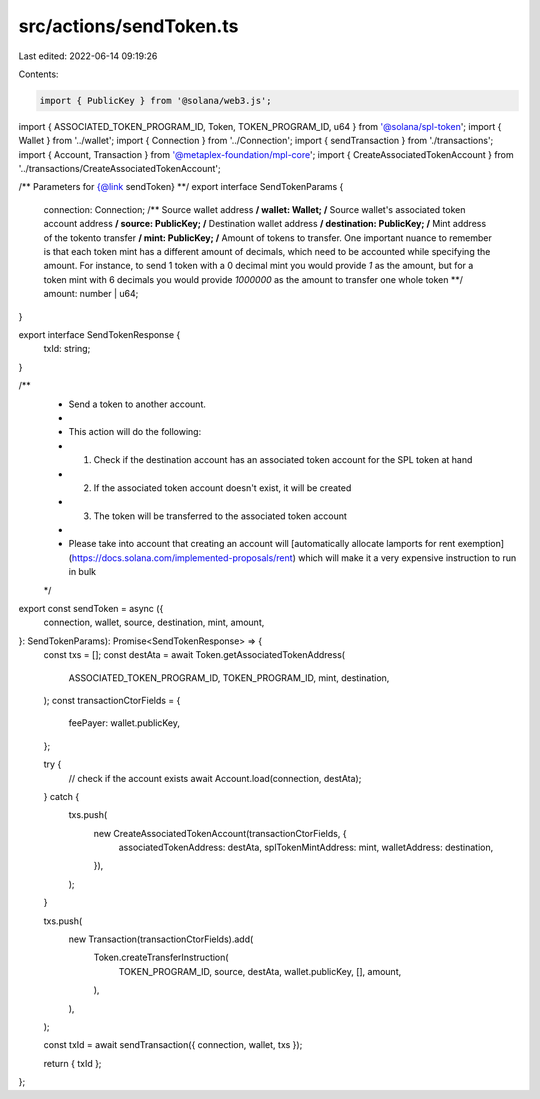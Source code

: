 src/actions/sendToken.ts
========================

Last edited: 2022-06-14 09:19:26

Contents:

.. code-block:: ts

    import { PublicKey } from '@solana/web3.js';
import { ASSOCIATED_TOKEN_PROGRAM_ID, Token, TOKEN_PROGRAM_ID, u64 } from '@solana/spl-token';
import { Wallet } from '../wallet';
import { Connection } from '../Connection';
import { sendTransaction } from './transactions';
import { Account, Transaction } from '@metaplex-foundation/mpl-core';
import { CreateAssociatedTokenAccount } from '../transactions/CreateAssociatedTokenAccount';

/** Parameters for {@link sendToken} **/
export interface SendTokenParams {
  connection: Connection;
  /** Source wallet address **/
  wallet: Wallet;
  /** Source wallet's associated token account address **/
  source: PublicKey;
  /** Destination wallet address **/
  destination: PublicKey;
  /** Mint address of the tokento transfer **/
  mint: PublicKey;
  /** Amount of tokens to transfer. One important nuance to remember is that each token mint has a different amount of decimals, which need to be accounted while specifying the amount. For instance, to send 1 token with a 0 decimal mint you would provide `1` as the amount, but for a token mint with 6 decimals you would provide `1000000` as the amount to transfer one whole token **/
  amount: number | u64;
}

export interface SendTokenResponse {
  txId: string;
}

/**
 * Send a token to another account.
 *
 * This action will do the following:
 * 1. Check if the destination account has an associated token account for the SPL token at hand
 * 2. If the associated token account doesn't exist, it will be created
 * 3. The token will be transferred to the associated token account
 *
 * Please take into account that creating an account will [automatically allocate lamports for rent exemption](https://docs.solana.com/implemented-proposals/rent) which will make it a very expensive instruction to run in bulk
 */
export const sendToken = async ({
  connection,
  wallet,
  source,
  destination,
  mint,
  amount,
}: SendTokenParams): Promise<SendTokenResponse> => {
  const txs = [];
  const destAta = await Token.getAssociatedTokenAddress(
    ASSOCIATED_TOKEN_PROGRAM_ID,
    TOKEN_PROGRAM_ID,
    mint,
    destination,
  );
  const transactionCtorFields = {
    feePayer: wallet.publicKey,
  };

  try {
    // check if the account exists
    await Account.load(connection, destAta);
  } catch {
    txs.push(
      new CreateAssociatedTokenAccount(transactionCtorFields, {
        associatedTokenAddress: destAta,
        splTokenMintAddress: mint,
        walletAddress: destination,
      }),
    );
  }

  txs.push(
    new Transaction(transactionCtorFields).add(
      Token.createTransferInstruction(
        TOKEN_PROGRAM_ID,
        source,
        destAta,
        wallet.publicKey,
        [],
        amount,
      ),
    ),
  );

  const txId = await sendTransaction({ connection, wallet, txs });

  return { txId };
};



